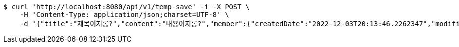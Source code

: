 [source,bash]
----
$ curl 'http://localhost:8080/api/v1/temp-save' -i -X POST \
    -H 'Content-Type: application/json;charset=UTF-8' \
    -d '{"title":"제목이지롱?","content":"내용이지롱?","member":{"createdDate":"2022-12-03T20:13:46.2262347","modifiedDate":"2022-12-03T20:13:46.2262347","id":361,"email":"azurealstn@naver.com","name":"슬로우스타터","picture":"test.jpg","role":"MEMBER","emailAuth":true,"username":"haha","shortBio":"안녕하세요!","roleKey":"ROLE_MEMBER"},"tempCode":"023240dd-23a1-48b5-a09c-0acc8ba39491"}'
----